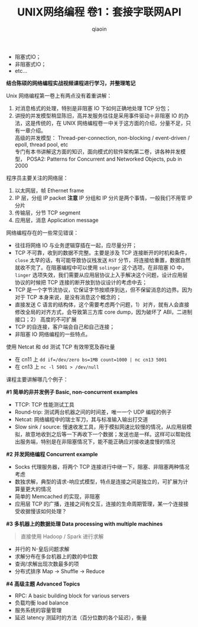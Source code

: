 #+TITLE: UNIX网络编程 卷1：套接字联网API
#+AUTHOR: qiaoin
#+EMAIL: qiao.liubing@gmail.com
#+OPTIONS: toc:3 num:nil
#+STARTUP: showall

- 阻塞式IO；
- 非阻塞式IO；
- etc...

*结合陈硕的网络编程实战视频课程进行学习，并整理笔记*

Unix 网络编程第一卷上有两点没有着重讲解：

1. 对消息格式的处理，特别是非阻塞 IO 下如何正确地处理 TCP 分包；
2. 讲授的并发模型稍显陈旧，高并发服务往往是采用事件驱动＋非阻塞 IO 的办法，这是传统的，在 UNIX 网络编程卷一中关于这方面的介绍，分量不足，只有一章介绍。 \\
   高级的并发模型： Thread-per-connection, non-blocking / event-driven / epoll, thread pool, etc \\
   专门有本书讲解这方面的知识，面向模式的软件架构第二卷，讲各种并发模型， POSA2: Patterns for Concurrent and Networked Objects, pub in 2000

程序员主要关注的网络层：

1. 以太网层，帧 Ethernet frame
2. IP 层，分组 IP packet *注意* IP 分组和 IP 分片是两个事情，一般我们不用管 IP 分片
3. 传输层，分节 TCP segment
4. 应用层，消息 Application message

网络编程存在的一些常见错误：

- 往往将网络 IO 与业务逻辑穿插在一起，应尽量分开；
- TCP 不可靠，收到的数据不完整。主要是涉及 TCP 连接断开的时机和条件， =close= 太早的话，有可能导致协议栈发送 =RST= 分节，将连接给重置，数据自然就收不完了。在阻塞编程中可以使用 =solinger= 这个选项，在非阻塞 IO 中， =linger= 选项失效，我们需要从应用层协议上入手解决这个问题，设计应用层协议的时候把 TCP 连接的断开放到协议设计的考虑中去；
- TCP 是一个字节流协议，它保证字节按顺序到达，但不保留消息的边界。因为对于 TCP 本身来说，是没有消息这个概念的；
- 直接发送 C 语言的结构体，这个需要考虑两个问题，1）对齐，就有人会直接修改全局的对齐方式，会导致第三方库 core dump，因为破坏了 ABI，二进制接口；2） 高度的不可扩展
- TCP 的自连接，客户端会自己和自己连接；
- 非阻塞 IO 网络编程的一些特点。

使用 Netcat 和 dd 测试 TCP 有效带宽及吞吐量
- 在 cn11 上 ~dd if=/dev/zero bs=1MB count=1000 | nc cn13 5001~
- 在 cn13 上 ~nc -l 5001 > /dev/null~

课程主要讲解哪几个例子：

*#1 简单的非并发例子 Basic, non-concurrent examples*

- TTCP: TCP 性能测试工具
- Round-trip: 测试两台机器之间的时间差，唯一一个 UDP 编程的例子
- Netcat: 网络编程中的瑞士军刀，其与标准输入输出打交道
- Slow sink / source: 慢速收发工具，用于模拟网速比较慢的情况，从应用层模拟，故意地收到之后等一下再收下一个数据；发送也是一样。这样可以帮助找出服务端，特别是在非阻塞情况下，能不能正确应对接收速度慢的情况

*#2 并发网络编程 Concurrent example*

- Socks 代理服务器，将两个 TCP 连接进行中继一下，阻塞、非阻塞两种情况考虑
- 数独求解，典型的请求-响应式模型，特点是连接之间是独立的，可扩展为计算量更大的情况
- 简单的 Memcached 的实现，非阻塞
- 应用层 TCP 的广播，连接之间有交互，连接的生命周期管理，某一个连接接受收据慢该如何处理？

*#3 多机器上的数据处理 Data processing with multiple machines*

#+BEGIN_QUOTE
直接使用 Hadoop / Spark 进行求解
#+END_QUOTE

- 并行的 N-皇后问题求解
- 求解分布在多台机器上的数的中位数
- 查询/求解出现次数最多的项
- 分布式排序 Map -> Shuffle -> Reduce

*#4 高级主题 Advanced Topics*

- RPC: A basic building block for various servers
- 负载均衡 load balance
- 服务系统的容量管理
- 延迟 latency 测延时的方法（百分位数的各个延迟），衡量
